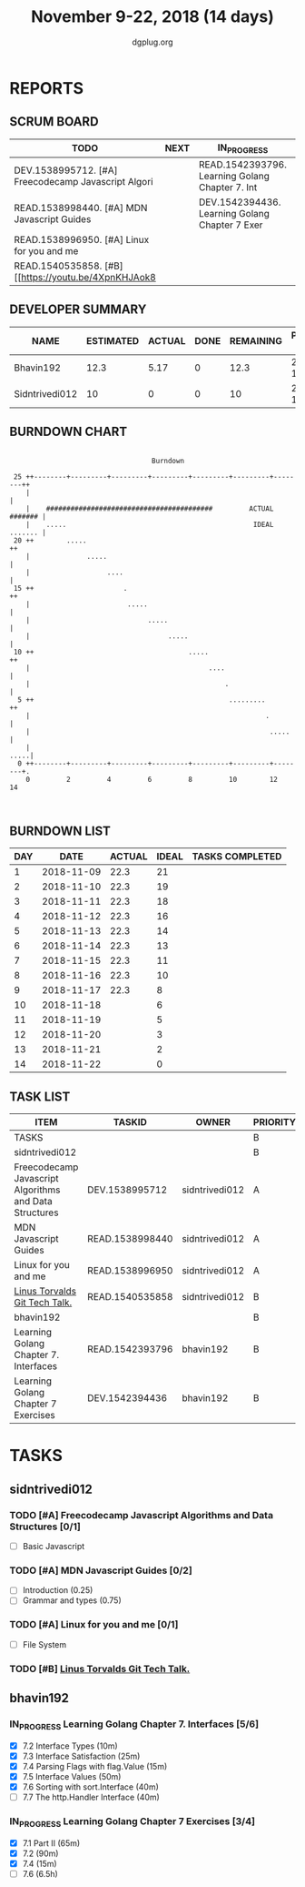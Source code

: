 #+TITLE: November 9-22, 2018 (14 days)
#+AUTHOR: dgplug.org
#+EMAIL: users@lists.dgplug.org
#+PROPERTY: Effort_ALL 0 0:05 0:10 0:30 1:00 2:00 3:00 4:00
#+COLUMNS: %35ITEM %TASKID %OWNER %3PRIORITY %TODO %5ESTIMATED{+} %3ACTUAL{+}
* REPORTS
** SCRUM BOARD
#+BEGIN: block-update-board
| TODO                                                 | NEXT | IN_PROGRESS                                     | WAITING | DONE | CANCELED |
|------------------------------------------------------+------+-------------------------------------------------+---------+------+----------|
| DEV.1538995712. [#A] Freecodecamp Javascript Algori  |      | READ.1542393796. Learning Golang Chapter 7. Int |         |      |          |
| READ.1538998440. [#A] MDN Javascript Guides          |      | DEV.1542394436. Learning Golang Chapter 7 Exer  |         |      |          |
| READ.1538996950. [#A] Linux for you and me           |      |                                                 |         |      |          |
| READ.1540535858. [#B] [[https://youtu.be/4XpnKHJAok8 |      |                                                 |         |      |          |
#+END:
** DEVELOPER SUMMARY
#+BEGIN: block-update-summary
| NAME           | ESTIMATED | ACTUAL | DONE | REMAINING | PENCILS DOWN | PROGRESS   |
|----------------+-----------+--------+------+-----------+--------------+------------|
| Bhavin192      |      12.3 |   5.17 |    0 |      12.3 |   2018-12-07 | ---------- |
| Sidntrivedi012 |        10 |      0 |    0 |        10 |   2018-11-30 | ---------- |
#+END:
** BURNDOWN CHART
#+BEGIN: block-update-graph
:                                                                               
:                                    Burndown                                   
:                                                                               
:  25 ++--------+---------+---------+---------+---------+---------+--------++   
:     |                                                                     |   
:     |    #########################################         ACTUAL ####### |   
:     |    .....                                              IDEAL ....... |   
:  20 ++        .....                                                      ++   
:     |              .....                                                  |   
:     |                   ....                                              |   
:  15 ++                      .                                            ++   
:     |                        .....                                        |   
:     |                             .....                                   |   
:     |                                  .....                              |   
:  10 ++                                      .....                        ++   
:     |                                            ....                     |   
:     |                                                .                    |   
:   5 ++                                                .........          ++   
:     |                                                          .          |   
:     |                                                           .....     |   
:     |                                                                .....|   
:   0 ++--------+---------+---------+---------+---------+---------+--------+.   
:     0         2         4         6         8         10        12        14  
:                                                                               
:
#+END:
** BURNDOWN LIST
#+PLOT: title:"Burndown" ind:1 deps:(3 4) set:"term dumb" set:"xtics scale 0.5" set:"ytics scale 0.5" file:"burndown.plt" set:"xrange [0:14]"
#+BEGIN: block-update-burndown
| DAY |       DATE | ACTUAL | IDEAL | TASKS COMPLETED |
|-----+------------+--------+-------+-----------------|
|   1 | 2018-11-09 |   22.3 |    21 |                 |
|   2 | 2018-11-10 |   22.3 |    19 |                 |
|   3 | 2018-11-11 |   22.3 |    18 |                 |
|   4 | 2018-11-12 |   22.3 |    16 |                 |
|   5 | 2018-11-13 |   22.3 |    14 |                 |
|   6 | 2018-11-14 |   22.3 |    13 |                 |
|   7 | 2018-11-15 |   22.3 |    11 |                 |
|   8 | 2018-11-16 |   22.3 |    10 |                 |
|   9 | 2018-11-17 |   22.3 |     8 |                 |
|  10 | 2018-11-18 |        |     6 |                 |
|  11 | 2018-11-19 |        |     5 |                 |
|  12 | 2018-11-20 |        |     3 |                 |
|  13 | 2018-11-21 |        |     2 |                 |
|  14 | 2018-11-22 |        |     0 |                 |
#+END:
** TASK LIST
#+BEGIN: columnview :hlines 2 :maxlevel 5 :id "TASKS"
| ITEM                                                   | TASKID          | OWNER          | PRIORITY | TODO        | ESTIMATED | ACTUAL |
|--------------------------------------------------------+-----------------+----------------+----------+-------------+-----------+--------|
| TASKS                                                  |                 |                | B        |             |      22.3 |   5.17 |
|--------------------------------------------------------+-----------------+----------------+----------+-------------+-----------+--------|
| sidntrivedi012                                         |                 |                | B        |             |        10 |        |
| Freecodecamp Javascript Algorithms and Data Structures | DEV.1538995712  | sidntrivedi012 | A        | TODO        |         7 |        |
| MDN Javascript Guides                                  | READ.1538998440 | sidntrivedi012 | A        | TODO        |         1 |        |
| Linux for you and me                                   | READ.1538996950 | sidntrivedi012 | A        | TODO        |         1 |        |
| [[https://youtu.be/4XpnKHJAok8][Linus Torvalds Git Tech Talk.]]                          | READ.1540535858 | sidntrivedi012 | B        | TODO        |         1 |        |
|--------------------------------------------------------+-----------------+----------------+----------+-------------+-----------+--------|
| bhavin192                                              |                 |                | B        |             |      12.3 |   5.17 |
| Learning Golang Chapter 7. Interfaces                  | READ.1542393796 | bhavin192      | B        | IN_PROGRESS |         3 |   2.27 |
| Learning Golang Chapter 7 Exercises                    | DEV.1542394436  | bhavin192      | B        | IN_PROGRESS |       9.3 |   2.90 |
#+END:
* TASKS
  :PROPERTIES:
  :ID:       TASKS
  :SPRINTLENGTH: 14
  :SPRINTSTART: <2018-11-09 Fri>
  :wpd-sidntrivedi012:      1
  :wpd-bhavin192:           1
  :END:
** sidntrivedi012
*** TODO [#A] Freecodecamp Javascript Algorithms and Data Structures [0/1]
    :PROPERTIES:
    :ESTIMATED: 7
    :ACTUAL:
    :OWNER:    sidntrivedi012
    :ID:       DEV.1538995712
    :TASKID:   DEV.1538995712
    :END:      
    - [ ] Basic Javascript
*** TODO [#A] MDN Javascript Guides [0/2]
    :PROPERTIES:
    :ESTIMATED: 1
    :ACTUAL:   
    :OWNER:    sidntrivedi012
    :ID:       READ.1538998440
    :TASKID:   READ.1538998440
    :END:      
     - [ ] Introduction                         (0.25)
     - [ ] Grammar and types			(0.75)
*** TODO [#A] Linux for you and me [0/1]
    :PROPERTIES:
    :ESTIMATED: 1
    :ACTUAL:
    :OWNER: sidntrivedi012
    :ID: READ.1538996950
    :TASKID: READ.1538996950
    :END:      
    - [ ] File System
*** TODO [#B] [[https://youtu.be/4XpnKHJAok8][Linus Torvalds Git Tech Talk.]]
    :PROPERTIES:
    :ESTIMATED: 1
    :ACTUAL:
    :OWNER: sidntrivedi012
    :ID: READ.1540535858
    :TASKID: READ.1540535858
    :END:
** bhavin192
*** IN_PROGRESS Learning Golang Chapter 7. Interfaces [5/6]
    :PROPERTIES:
    :ESTIMATED: 3
    :ACTUAL:   2.27
    :OWNER:    bhavin192
    :ID:       READ.1542393796
    :TASKID:   READ.1542393796
    :END:
    :LOGBOOK:
    CLOCK: [2018-11-16 Fri 18:50]--[2018-11-16 Fri 18:58] =>  0:08
    CLOCK: [2018-11-16 Fri 18:23]--[2018-11-16 Fri 18:43] =>  0:20
    CLOCK: [2018-11-15 Thu 19:50]--[2018-11-15 Thu 19:57] =>  0:07
    CLOCK: [2018-11-15 Thu 18:47]--[2018-11-15 Thu 19:28] =>  0:41
    CLOCK: [2018-11-14 Wed 22:44]--[2018-11-14 Wed 23:05] =>  0:21
    CLOCK: [2018-11-14 Wed 21:59]--[2018-11-14 Wed 22:29] =>  0:30
    CLOCK: [2018-11-12 Mon 19:38]--[2018-11-12 Mon 19:47] =>  0:09
    :END:
    - [X] 7.2 Interface Types (10m)
    - [X] 7.3 Interface Satisfaction (25m)
    - [X] 7.4 Parsing Flags with flag.Value (15m)
    - [X] 7.5 Interface Values (50m)
    - [X] 7.6 Sorting with sort.Interface (40m)
    - [ ] 7.7 The http.Handler Interface (40m)
*** IN_PROGRESS Learning Golang Chapter 7 Exercises [3/4]
    :PROPERTIES:
    :ESTIMATED: 9.3
    :ACTUAL:   2.90
    :OWNER:    bhavin192
    :ID:       DEV.1542394436
    :TASKID:   DEV.1542394436
    :END:
    :LOGBOOK:
    CLOCK: [2018-11-14 Wed 23:06]--[2018-11-14 Wed 23:17] =>  0:11
    CLOCK: [2018-11-13 Tue 19:06]--[2018-11-13 Tue 19:52] =>  0:46
    CLOCK: [2018-11-12 Mon 22:16]--[2018-11-12 Mon 22:50] =>  0:34
    CLOCK: [2018-11-12 Mon 19:50]--[2018-11-12 Mon 19:59] =>  0:09
    CLOCK: [2018-11-11 Sun 22:33]--[2018-11-11 Sun 22:50] =>  0:17
    CLOCK: [2018-11-10 Sat 20:41]--[2018-11-10 Sat 21:07] =>  0:26
    CLOCK: [2018-11-10 Sat 20:02]--[2018-11-10 Sat 20:33] =>  0:31
    :END:
    - [X] 7.1 Part II (65m)
    - [X] 7.2 (90m)
    - [X] 7.4 (15m)
    - [ ] 7.6 (6.5h)
